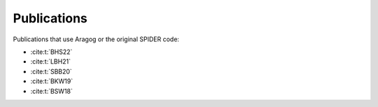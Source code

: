 Publications
============

Publications that use Aragog or the original SPIDER code:

- :cite:t:`BHS22`
- :cite:t:`LBH21`
- :cite:t:`SBB20`
- :cite:t:`BKW19`
- :cite:t:`BSW18`
